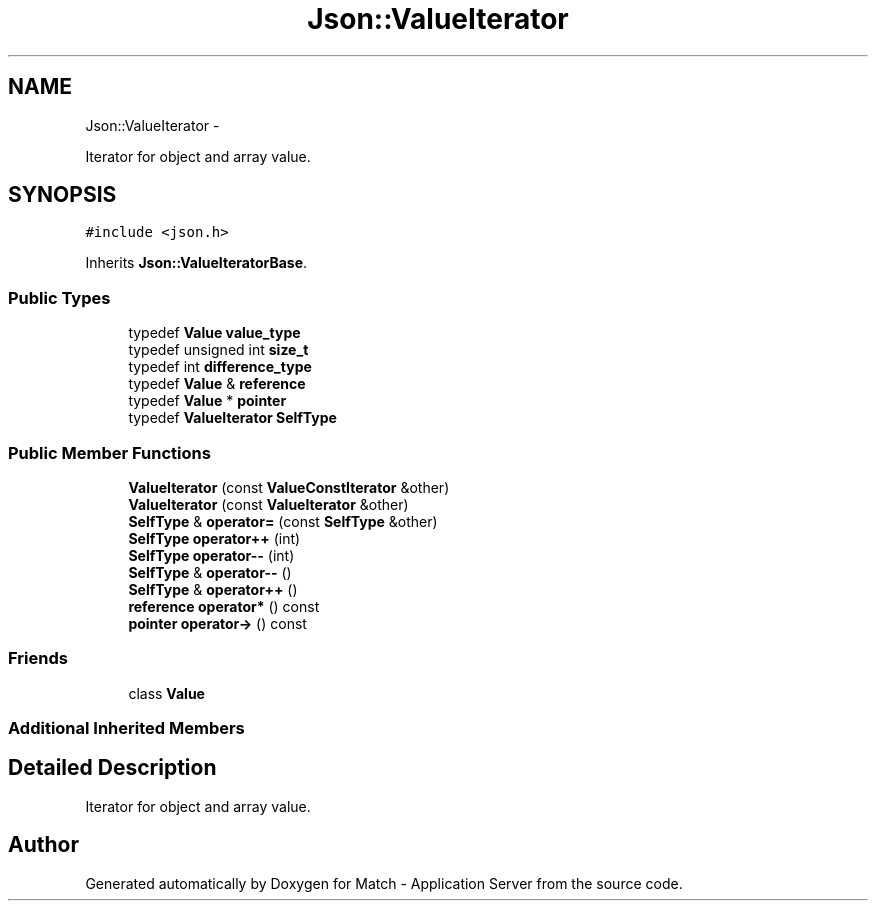 .TH "Json::ValueIterator" 3 "Fri May 27 2016" "Match - Application Server" \" -*- nroff -*-
.ad l
.nh
.SH NAME
Json::ValueIterator \- 
.PP
Iterator for object and array value\&.  

.SH SYNOPSIS
.br
.PP
.PP
\fC#include <json\&.h>\fP
.PP
Inherits \fBJson::ValueIteratorBase\fP\&.
.SS "Public Types"

.in +1c
.ti -1c
.RI "typedef \fBValue\fP \fBvalue_type\fP"
.br
.ti -1c
.RI "typedef unsigned int \fBsize_t\fP"
.br
.ti -1c
.RI "typedef int \fBdifference_type\fP"
.br
.ti -1c
.RI "typedef \fBValue\fP & \fBreference\fP"
.br
.ti -1c
.RI "typedef \fBValue\fP * \fBpointer\fP"
.br
.ti -1c
.RI "typedef \fBValueIterator\fP \fBSelfType\fP"
.br
.in -1c
.SS "Public Member Functions"

.in +1c
.ti -1c
.RI "\fBValueIterator\fP (const \fBValueConstIterator\fP &other)"
.br
.ti -1c
.RI "\fBValueIterator\fP (const \fBValueIterator\fP &other)"
.br
.ti -1c
.RI "\fBSelfType\fP & \fBoperator=\fP (const \fBSelfType\fP &other)"
.br
.ti -1c
.RI "\fBSelfType\fP \fBoperator++\fP (int)"
.br
.ti -1c
.RI "\fBSelfType\fP \fBoperator--\fP (int)"
.br
.ti -1c
.RI "\fBSelfType\fP & \fBoperator--\fP ()"
.br
.ti -1c
.RI "\fBSelfType\fP & \fBoperator++\fP ()"
.br
.ti -1c
.RI "\fBreference\fP \fBoperator*\fP () const "
.br
.ti -1c
.RI "\fBpointer\fP \fBoperator->\fP () const "
.br
.in -1c
.SS "Friends"

.in +1c
.ti -1c
.RI "class \fBValue\fP"
.br
.in -1c
.SS "Additional Inherited Members"
.SH "Detailed Description"
.PP 
Iterator for object and array value\&. 

.SH "Author"
.PP 
Generated automatically by Doxygen for Match - Application Server from the source code\&.
